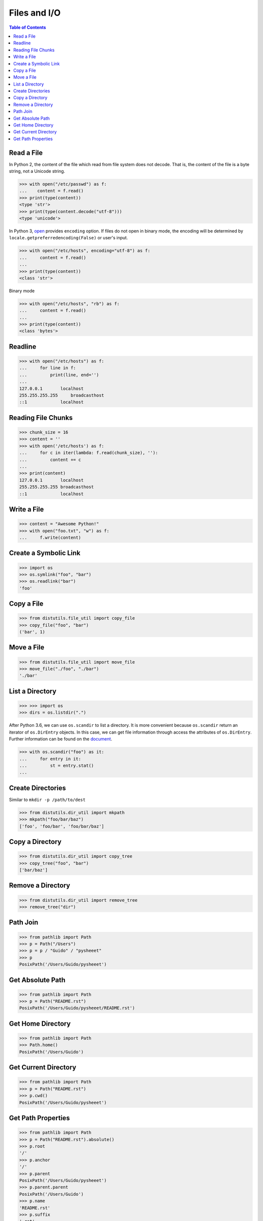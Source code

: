 .. meta::
    :description lang=en: Collect useful snippets of I/O operations.
    :keywords: Python, Python I/O Operations

=============
Files and I/O
=============

.. contents:: Table of Contents
    :backlinks: none

Read a File
-----------

In Python 2, the content of the file which read from file system does not
decode. That is, the content of the file is a byte string, not a Unicode
string.

.. code-block:: python

    >>> with open("/etc/passwd") as f:
    ...    content = f.read()
    >>> print(type(content))
    <type 'str'>
    >>> print(type(content.decode("utf-8")))
    <type 'unicode'>

In Python 3, `open <https://docs.python.org/3/library/functions.html#open>`_
provides ``encoding`` option. If files do not open in binary mode, the encoding
will be determined by ``locale.getpreferredencoding(False)`` or user's input.

.. code-block:: python

    >>> with open("/etc/hosts", encoding="utf-8") as f:
    ...     content = f.read()
    ...
    >>> print(type(content))
    <class 'str'>

Binary mode

.. code-block:: python

    >>> with open("/etc/hosts", "rb") as f:
    ...     content = f.read()
    ...
    >>> print(type(content))
    <class 'bytes'>

Readline
--------

.. code-block:: python

    >>> with open("/etc/hosts") as f:
    ...     for line in f:
    ...         print(line, end='')
    ...
    127.0.0.1       localhost
    255.255.255.255	broadcasthost
    ::1             localhost

Reading File Chunks
-------------------

.. code-block:: python


    >>> chunk_size = 16
    >>> content = ''
    >>> with open('/etc/hosts') as f:
    ...     for c in iter(lambda: f.read(chunk_size), ''):
    ...         content += c
    ...
    >>> print(content)
    127.0.0.1       localhost
    255.255.255.255 broadcasthost
    ::1             localhost

Write a File
------------

.. code-block:: python

    >>> content = "Awesome Python!"
    >>> with open("foo.txt", "w") as f:
    ...     f.write(content)

Create a Symbolic Link
----------------------

.. code-block:: python

    >>> import os
    >>> os.symlink("foo", "bar")
    >>> os.readlink("bar")
    'foo'

Copy a File
-----------

.. code-block:: python

    >>> from distutils.file_util import copy_file
    >>> copy_file("foo", "bar")
    ('bar', 1)

Move a File
-----------

.. code-block:: python

    >>> from distutils.file_util import move_file
    >>> move_file("./foo", "./bar")
    './bar'

List a Directory
----------------

.. code-block:: python

    >>> >>> import os
    >>> dirs = os.listdir(".")

After Python 3.6, we can use ``os.scandir`` to list a directory. It is more
convenient because ``os.scandir`` return an iterator of ``os.DirEntry`` objects.
In this case, we can get file information through access the attributes of
``os.DirEntry``. Further information can be found on the
`document <https://docs.python.org/3/library/os.html#os.scandir>`_.

.. code-block:: python

    >>> with os.scandir("foo") as it:
    ...     for entry in it:
    ...         st = entry.stat()
    ...

Create Directories
------------------

Similar to ``mkdir -p /path/to/dest``

.. code-block:: python

    >>> from distutils.dir_util import mkpath
    >>> mkpath("foo/bar/baz")
    ['foo', 'foo/bar', 'foo/bar/baz']

Copy a Directory
----------------

.. code-block:: python

    >>> from distutils.dir_util import copy_tree
    >>> copy_tree("foo", "bar")
    ['bar/baz']

Remove a Directory
------------------

.. code-block:: python

    >>> from distutils.dir_util import remove_tree
    >>> remove_tree("dir")

Path Join
---------

.. code-block:: python

    >>> from pathlib import Path
    >>> p = Path("/Users")
    >>> p = p / "Guido" / "pysheeet"
    >>> p
    PosixPath('/Users/Guido/pysheeet')

Get Absolute Path
-----------------

.. code-block:: python

    >>> from pathlib import Path
    >>> p = Path("README.rst")
    PosixPath('/Users/Guido/pysheeet/README.rst')

Get Home Directory
------------------

.. code-block:: python

    >>> from pathlib import Path
    >>> Path.home()
    PosixPath('/Users/Guido')

Get Current Directory
---------------------

.. code-block:: python

    >>> from pathlib import Path
    >>> p = Path("README.rst")
    >>> p.cwd()
    PosixPath('/Users/Guido/pysheeet')

Get Path Properties
-------------------

.. code-block:: python

    >>> from pathlib import Path
    >>> p = Path("README.rst").absolute()
    >>> p.root
    '/'
    >>> p.anchor
    '/'
    >>> p.parent
    PosixPath('/Users/Guido/pysheeet')
    >>> p.parent.parent
    PosixPath('/Users/Guido')
    >>> p.name
    'README.rst'
    >>> p.suffix
    '.rst'
    >>> p.stem
    'README'
    >>> p.as_uri()
    'file:///Users/Guido/pysheeet/README.rst'
